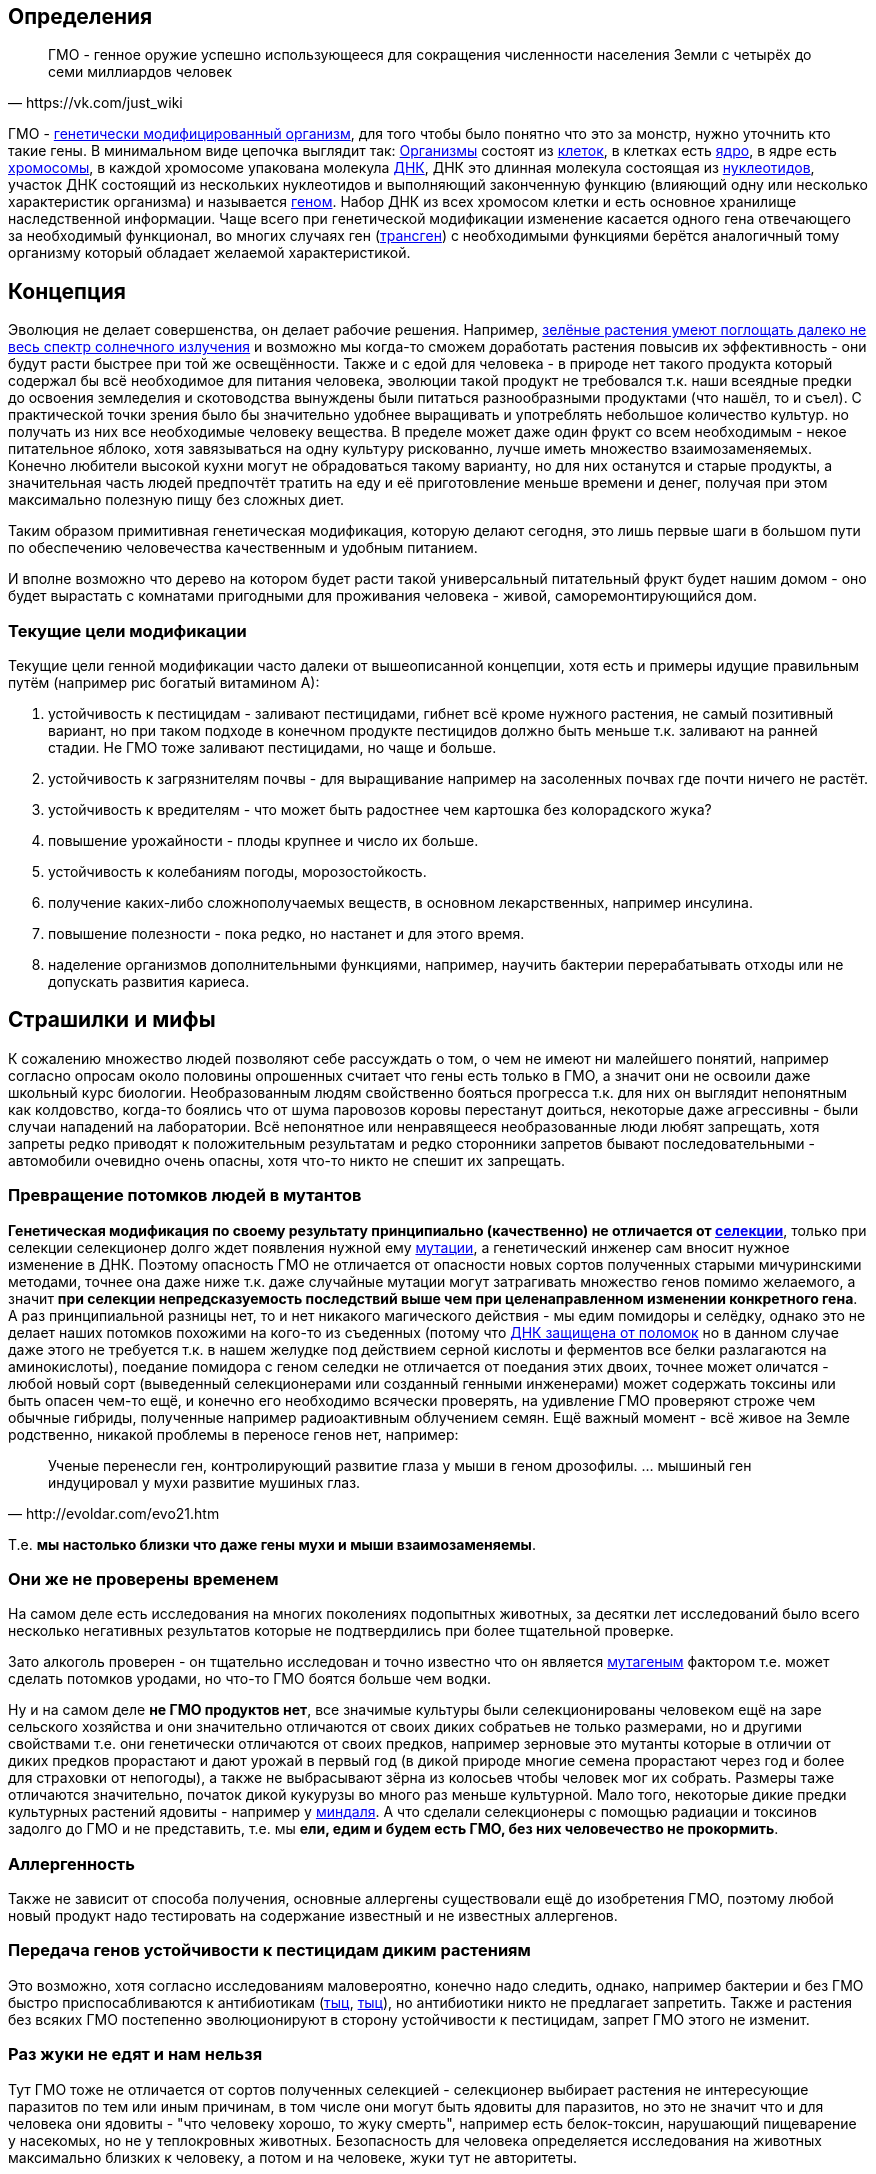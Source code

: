 == Определения

[quote, https://vk.com/just_wiki]
____
ГМО - генное оружие успешно использующееся для сокращения численности населения Земли с четырёх до семи миллиардов человек
____

ГМО - https://ru.wikipedia.org/wiki/%D0%93%D0%B5%D0%BD%D0%B5%D1%82%D0%B8%D1%87%D0%B5%D1%81%D0%BA%D0%B8_%D0%BC%D0%BE%D0%B4%D0%B8%D1%84%D0%B8%D1%86%D0%B8%D1%80%D0%BE%D0%B2%D0%B0%D0%BD%D0%BD%D1%8B%D0%B9_%D0%BE%D1%80%D0%B3%D0%B0%D0%BD%D0%B8%D0%B7%D0%BC[генетически модифицированный организм], для того чтобы было понятно что это за монстр, нужно уточнить кто такие гены. В минимальном виде цепочка выглядит так:
https://ru.wikipedia.org/wiki/%D0%9E%D1%80%D0%B3%D0%B0%D0%BD%D0%B8%D0%B7%D0%BC[Организмы] состоят из
https://ru.wikipedia.org/wiki/%D0%9A%D0%BB%D0%B5%D1%82%D0%BA%D0%B0[клеток], в клетках есть
https://ru.wikipedia.org/wiki/%D0%9A%D0%BB%D0%B5%D1%82%D0%BE%D1%87%D0%BD%D0%BE%D0%B5_%D1%8F%D0%B4%D1%80%D0%BE[ядро], в ядре есть
https://ru.wikipedia.org/wiki/%D0%A5%D1%80%D0%BE%D0%BC%D0%BE%D1%81%D0%BE%D0%BC%D0%B0[хромосомы], в каждой хромосоме упакована молекула
https://ru.wikipedia.org/wiki/%D0%94%D0%B5%D0%B7%D0%BE%D0%BA%D1%81%D0%B8%D1%80%D0%B8%D0%B1%D0%BE%D0%BD%D1%83%D0%BA%D0%BB%D0%B5%D0%B8%D0%BD%D0%BE%D0%B2%D0%B0%D1%8F_%D0%BA%D0%B8%D1%81%D0%BB%D0%BE%D1%82%D0%B0[ДНК], ДНК это длинная молекула состоящая из
https://ru.wikipedia.org/wiki/%D0%9D%D1%83%D0%BA%D0%BB%D0%B5%D0%BE%D1%82%D0%B8%D0%B4%D1%8B[нуклеотидов], участок ДНК состоящий из нескольких нуклеотидов и выполняющий законченную функцию (влияющий одну или несколько характеристик организма) и называется https://ru.wikipedia.org/wiki/%D0%93%D0%B5%D0%BD[геном]. Набор ДНК из всех хромосом клетки и есть основное хранилище наследственной информации.
Чаще всего при генетической модификации изменение касается одного гена отвечающего за необходимый функционал, во многих случаях ген (https://ru.wikipedia.org/wiki/%D0%A2%D1%80%D0%B0%D0%BD%D1%81%D0%B3%D0%B5%D0%BD[трансген]) с необходимыми функциями берётся аналогичный тому организму который обладает желаемой характеристикой.

== Концепция

Эволюция не делает совершенства, он делает рабочие решения. Например, http://geektimes.ru/post/248678/[зелёные растения умеют поглощать далеко не весь спектр солнечного излучения] и возможно мы когда-то сможем доработать растения повысив их эффективность - они будут расти быстрее при той же освещённости.
Также и с едой для человека - в природе нет такого продукта который содержал бы всё необходимое для питания человека, эволюции такой продукт не требовался т.к. наши всеядные предки до освоения земледелия и скотоводства вынуждены были питаться разнообразными продуктами (что нашёл, то и съел).
С практической точки зрения было бы значительно удобнее выращивать и употреблять небольшое количество культур. но получать из них все необходимые человеку вещества. В пределе может даже один фрукт со всем необходимым - некое питательное яблоко, хотя завязываться на одну культуру рискованно, лучше иметь множество взаимозаменяемых.
Конечно любители высокой кухни могут не обрадоваться такому варианту, но для них останутся и старые продукты, а значительная часть людей предпочтёт тратить на еду и её приготовление меньше времени и денег, получая при этом максимально полезную пищу без сложных диет.

Таким образом примитивная генетическая модификация, которую делают сегодня, это лишь первые шаги в большом пути по обеспечению человечества качественным и удобным питанием.

И вполне возможно что дерево на котором будет расти такой универсальный питательный фрукт будет нашим домом - оно будет вырастать с комнатами пригодными для проживания человека - живой, саморемонтирующийся дом.

=== Текущие цели модификации

Текущие цели генной модификации часто далеки от вышеописанной концепции, хотя есть и примеры идущие правильным путём (например рис богатый витамином А):

. устойчивость к пестицидам - заливают пестицидами, гибнет всё кроме нужного растения, не самый позитивный вариант, но при таком подходе в конечном продукте пестицидов должно быть меньше т.к. заливают на ранней стадии. Не ГМО тоже заливают пестицидами, но чаще и больше.
. устойчивость к загрязнителям почвы - для выращивание например на засоленных почвах где почти ничего не растёт.
. устойчивость к вредителям - что может быть радостнее чем картошка без колорадского жука?
. повышение урожайности - плоды крупнее и число их больше.
. устойчивость к колебаниям погоды, морозостойкость.
. получение каких-либо сложнополучаемых веществ, в основном лекарственных, например инсулина.
. повышение полезности - пока редко, но настанет и для этого время.
. наделение организмов дополнительными функциями, например, научить бактерии перерабатывать отходы или не допускать развития кариеса.

== Страшилки и мифы

К сожалению множество людей позволяют себе рассуждать о том, о чем не имеют ни малейшего понятий, например согласно опросам около половины опрошенных считает что гены есть только в ГМО, а значит они не освоили даже школьный курс биологии.
Необразованным людям свойственно бояться прогресса т.к. для них он выглядит непонятным как колдовство, когда-то боялись что от шума паровозов коровы перестанут доиться, некоторые даже агрессивны - были случаи нападений на лаборатории.
Всё непонятное или ненравящееся необразованные люди любят запрещать, хотя запреты редко приводят к положительным результатам и редко сторонники запретов бывают последовательными - автомобили очевидно очень опасны, хотя что-то никто не спешит их запрещать.

=== Превращение потомков людей в мутантов

*Генетическая модификация по своему результату принципиально (качественно) не отличается от https://ru.wikipedia.org/wiki/%D1%E5%EB%E5%EA%F6%E8%FF[селекции]*, только при селекции селекционер долго ждет появления нужной ему https://ru.wikipedia.org/wiki/%D0%9C%D1%83%D1%82%D0%B0%D1%86%D0%B8%D1%8F[мутации], а генетический инженер сам вносит нужное изменение в ДНК. Поэтому опасность ГМО не отличается от опасности новых сортов полученных старыми мичуринскими методами, точнее она даже ниже т.к. даже случайные мутации могут затрагивать множество генов помимо желаемого, а значит *при селекции непредсказуемость последствий выше чем при целенаправленном изменении конкретного гена*.
А раз принципиальной разницы нет, то и нет никакого магического действия - мы едим помидоры и селёдку, однако это не делает наших потомков похожими на кого-то из съеденных (потому что https://ru.wikipedia.org/wiki/%D0%A0%D0%B5%D0%BF%D0%B0%D1%80%D0%B0%D1%86%D0%B8%D1%8F_%D0%94%D0%9D%D0%9A[ДНК защищена от поломок] но в данном случае даже этого не требуется т.к. в нашем желудке под действием серной кислоты и ферментов все белки разлагаются на аминокислоты), поедание помидора с геном селедки не отличается от поедания этих двоих, точнее может оличатся - любой новый сорт (выведенный селекционерами или созданный генными инженерами) может содержать токсины или быть опасен чем-то ещё, и конечно его необходимо всячески проверять, на удивление ГМО проверяют строже чем обычные гибриды, полученные например радиоактивным облучением семян.
Ещё важный момент - всё живое на Земле родственно, никакой проблемы в переносе генов нет, например:
[quote, http://evoldar.com/evo21.htm]
____
Ученые перенесли ген, контролирующий развитие глаза у мыши в геном дрозофилы. ... мышиный ген индуцировал у мухи развитие мушиных глаз.
____
Т.е. *мы настолько близки что даже гены мухи и мыши взаимозаменяемы*.

=== Они же не проверены временем

На самом деле есть исследования на многих поколениях подопытных животных, за десятки лет исследований было всего несколько негативных результатов которые не подтвердились при более тщательной проверке.

Зато алкоголь проверен - он тщательно исследован и точно известно что он является https://ru.wikipedia.org/wiki/%D0%9C%D1%83%D1%82%D0%B0%D0%B3%D0%B5%D0%BD%D1%8B[мутагеным] фактором т.е. может сделать потомков уродами, но что-то ГМО боятся больше чем водки.

Ну и на самом деле *не ГМО продуктов нет*, все значимые культуры были селекционированы человеком ещё на заре сельского хозяйства и они значительно отличаются от своих диких собратьев не только размерами, но и другими свойствами т.е. они генетически отличаются от своих предков, например зерновые это мутанты которые в отличии от диких предков прорастают и дают урожай в первый год (в дикой природе многие семена прорастают через год и более для страховки от непогоды), а также не выбрасывают зёрна из колосьев чтобы человек мог их собрать. Размеры таже отличаются значительно, початок дикой кукурузы во много раз меньше культурной. Мало того, некоторые дикие предки культурных растений ядовиты - например у https://ru.wikipedia.org/wiki/%D0%9C%D0%B8%D0%BD%D0%B4%D0%B0%D0%BB%D1%8C[миндаля]. А что сделали селекционеры с помощью радиации и токсинов задолго до ГМО и не представить, т.е. мы *ели, едим и будем есть ГМО, без них человечество не прокормить*.

=== Аллергенность

Также не зависит от способа получения, основные аллергены существовали ещё до изобретения ГМО, поэтому любой новый продукт надо тестировать на содержание известный и не известных аллергенов.

=== Передача генов устойчивости к пестицидам диким растениям

Это возможно, хотя согласно исследованиям маловероятно, конечно надо следить, однако, например бактерии и без ГМО быстро приспосабливаются к антибиотикам (http://www.popmech.ru/science/15919-ustoychivost-patogenov-k-antibiotikam-stanovitsya-globalnoy-problemoy/[тыц], http://www.popmech.ru/science/56345-antibiotikovyy-apokalipsis/#full[тыц]), но антибиотики никто не предлагает запретить. Также и растения без всяких ГМО постепенно эволюционируют в сторону устойчивости к пестицидам, запрет ГМО этого не изменит.

=== Раз жуки не едят и нам нельзя

Тут ГМО тоже не отличается от сортов полученных селекцией - селекционер выбирает растения не интересующие паразитов по тем или иным причинам, в том числе они могут быть ядовиты для паразитов, но это не значит что и для человека они ядовиты - "что человеку хорошо, то жуку смерть", например есть белок-токсин, нарушающий пищеварение у насекомых, но не у теплокровных животных.
Безопасность для человека определяется исследования на животных максимально близких к человеку, а потом и на человеке, жуки тут не авторитеты.

== Селекция

Несколько примеров того как без ГМО можно натворить дел, надо быть осторожными, но не запрещать, а контролировать.

[quote, "Миф о трансгенной угрозе", Наука и жизнь]
____
Примером появления непредсказуемых эффектов в обычной селекции служит история с гибридом кукурузы "Техас". В начале 70-х огромные посевные площади этой культуры в США были опустошены грибковым заболеванием. Выяснилось, что продукт гена, специфичного для данного гибрида, взаимодействовал с токсином гриба, что в результате приводило к развитию заболевания.
____

[quote, "Миф о трансгенной угрозе", Наука и жизнь]
____
С 30-х годов ХХ века для целей селекции человек использует радиацию и химикалии, вызывая мутагенез. К настоящему времени известно около 2200 сортов различных культур, полученных таким способом. Очевидно, что в отличие от ГИР такое грубое вмешательство затрагивает не один ген и имеет непредсказуемые последствия.
____

https://ru.wikipedia.org/wiki/%D0%90%D1%84%D1%80%D0%B8%D0%BA%D0%B0%D0%BD%D0%B8%D0%B7%D0%B8%D1%80%D0%BE%D0%B2%D0%B0%D0%BD%D0%BD%D0%B0%D1%8F_%D0%BF%D1%87%D0%B5%D0%BB%D0%B0[Пчёлы-убийцы] также получены без ручного вмешательства в ДНК, это обычные гибриды.

== Политика

Бесплодные сорта

Монополия иностранных производителей (по причине их технологического превосходства)

Патентование

Маркировка ГМО

== Заключение

*Генетическая модификация это инструмент*, как и вся наука, её можно использовать во благо, можно во вред, это зависит от человека, не нужно обвинять технологию/инструмент в человеческих недостатках (мы же не запрещаем кухонные ножи из-за того что ими можно убить человека, нож в этом не виноват) и стоит учесть, что запреты точно мешают использовать технологию во благо, а вот те, кто хотят использовать во вред, всегда найдут способ обойти запрет.

== Источники и дополнительная информация

. http://elementy.ru/lib/431731[ГМО: городские мифы, Елена Клещенко, «Химия и жизнь» №7, 2012]
. http://elementy.ru/lib/431804[Полет трансгенной пыльцы, Елена Клещенко, «Химия и жизнь» №9, 2012]
. http://elementy.ru/news?discuss=431862&return=1[Генетики выяснили, почему помидоры стали невкусными]
. http://www.nkj.ru/archive/articles/3642/[МИФ О ТРАНСГЕННОЙ УГРОЗЕ, НАУКА И ЖИЗНЬ, №11, 2003, Кандидат биологических наук В. Лебедев]
. http://www.popmech.ru/science/44879-geneticheskaya-modernizatsiya-razveivaem-mify-o-gmo/#full[Генетическая модернизация: развеиваем мифы о ГМО, Популярная механика, Август 2014, Александр Панчин, научный сотрудник сектора молекулярной эволюции Института проблем передачи информации РАН]
. http://elementy.ru/lib/431894[ГМО — мифические опасности, Александр Панчин]
http://elementy.ru/lib/431512[Растения-ГМО часть 1, Владимир Викторович Чуб, доктор биологических наук, профессор кафедры физиологии растений биологического факультета МГУ имени М. В. Ломоносова]
. http://elementy.ru/lib/431512/431513[Растения-ГМО часть 2, Владимир Викторович Чуб]
. http://elementy.ru/lib/431512/431514[Растения-ГМО часть 3, Владимир Викторович Чуб]
. http://expert.ru/expert/2014/13/fatalnyij-zapret/[Фатальный запрет, 24 мар 2014, Виталий Сараев]
. http://expert.ru/expert/2014/13/gmo-razdor/[ГМО-раздор, 24 мар 2014, Наталья Литвинова]
. http://postnauka.ru/themes/gmo[Серия статей и интервью на тему ГМО от проекта ПостНаука]
. http://www.computerra.ru/122541/gmo/[ГМО: деньги, рак и дутые сенсации]
. http://lenta.ru/articles/2013/08/14/gmomeme/[Ешь кукурузу, пока не уползла. Как мифы о ГМО укоренились в общественном мнении, 14 августа 2013, Николай Кондратьев]
. http://progenes.livejournal.com/tag/gmo[Блог специалиста по генетике растений и популяризатора науки Русланы Радчук]
. http://news.tut.by/it/333571.html[Козы-ГМО с лактоферрином в молоке]
. http://ria.ru/infografika/20130807/953861158.html[ГМО: что это такое и стоит ли бояться, Инфографика от РИАНовостей]
. http://geektimes.ru/post/246578/[Некоторые примеры ГМО в статье на GeekTimes]
. http://evoldar.com/evo21.htm[Генетические и онтогенетические основы эволюции. О переносе генов между мышыми и мухами]
. http://en.wikipedia.org/wiki/List_of_most_valuable_crops_and_livestock_products[Ключевые продукты сельского хозяйства]
. http://lleo.me/dnevnik/2008/02/26.html[Хочу питаться генетически-модифицированными продуктами, 26 февраля 2008, Леонид Каганов, писатель]
. https://lurkmo.re/%D0%93%D0%9C%D0%9E[О ГМО на Lurkmore]
. http://bio-faq.ru/why/why059.html[Как алкоголь влияет на организм человека]
. http://www.ncbi.nlm.nih.gov/pubmed/117354[Mutagenic, cancerogenic and teratogenic effects of alcohol.]
